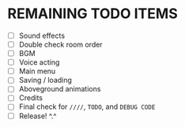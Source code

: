 
* REMAINING TODO ITEMS
 + [ ] Sound effects
 + [ ] Double check room order
 + [ ] BGM
 + [ ] Voice acting
 + [ ] Main menu
 + [ ] Saving / loading
 + [ ] Aboveground animations
 + [ ] Credits
 + [ ] Final check for ~////~, ~TODO~, and ~DEBUG CODE~
 + [ ] Release! ^.^
